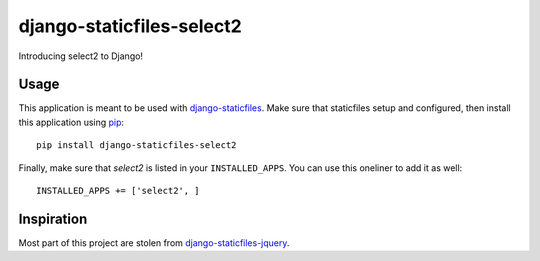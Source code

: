 django-staticfiles-select2
==========================
Introducing select2 to Django!


Usage
-----
This application is meant to be used with `django-staticfiles`_.  Make sure
that staticfiles setup and configured, then install this application using
`pip`_:

::

	pip install django-staticfiles-select2

Finally, make sure that `select2` is listed in your ``INSTALLED_APPS``.  You
can use this oneliner to add it as well:

::

	INSTALLED_APPS += ['select2', ]


Inspiration
-----------

Most part of this project are stolen from `django-staticfiles-jquery`_.

.. _django-staticfiles-jquery: https://github.com/tswicegood/django-staticfiles-jquery
.. _django-staticfiles: https://github.com/jezdez/django-staticfiles
.. _pip: http://www.pip-installer.org/
